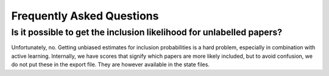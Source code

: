 Frequently Asked Questions
==========================


Is it possible to get the inclusion likelihood for unlabelled papers?
---------------------------------------------------------------------

Unfortunately, no. Getting unbiased estimates for inclusion probabilities is a hard problem,
especially in combination with active learning. Internally, we have scores that signify which
papers are more likely included, but to avoid confusion, we do not put these in the export
file. They are however available in the state files.

